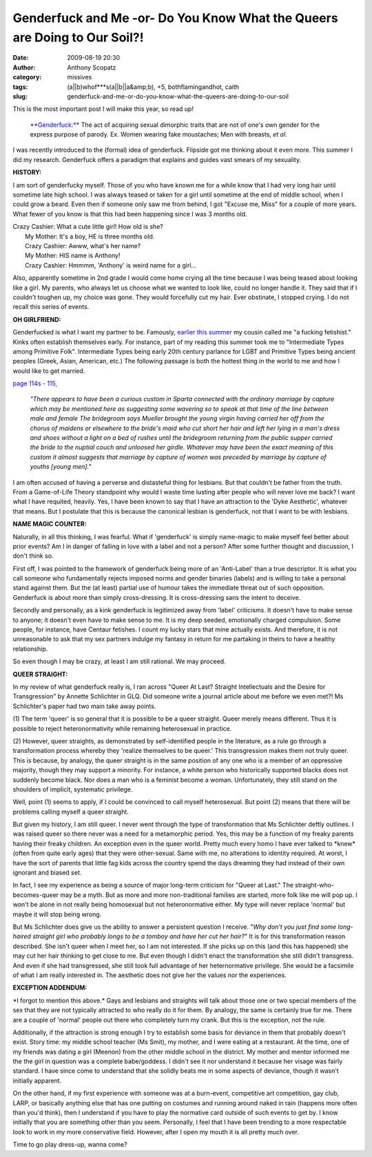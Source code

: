 Genderfuck and Me -or- Do You Know What the Queers are Doing to Our Soil?!
##########################################################################
:date: 2009-08-19 20:30
:author: Anthony Scopatz
:category: missives
:tags: (a||b)whof***s(a||b||a&amp;b), +5, bothflamingandhot, caith
:slug: genderfuck-and-me-or-do-you-know-what-the-queers-are-doing-to-our-soil

This is the most important post I will make this year, so read up!

    `**Genderfuck:**`_ The act of acquiring sexual dimorphic traits that
    are not of one's own gender for the express purpose of parody. Ex.
    Women wearing fake moustaches; Men with breasts, *et al*.

I was recently introduced to the (formal) idea of genderfuck. Flipside
got me thinking about it even more. This summer I did my research.
Genderfuck offers a paradigm that explains and guides vast smears of my
sexuality.

**HISTORY:**

I am sort of genderfucky myself. Those of you who have known me for a
while know that I had very long hair until sometime late high school. I
was always teased or taken for a girl until sometime at the end of
middle school, when I could grow a beard. Even then if someone only saw
me from behind, I got "Excuse me, Miss" for a couple of more years. What
fewer of you know is that this had been happening since I was 3 months
old.

| Crazy Cashier: What a cute little girl! How old is she?
|  My Mother: It's a boy, HE is three months old.
|  Crazy Cashier: Awww, what's her name?
|  My Mother: HIS name is Anthony!
|  Crazy Cashier: Hmmmm, 'Anthony' is weird name for a girl...

Also, apparently sometime in 2nd grade I would come home crying all the
time because I was being teased about looking like a girl. My parents,
who always let us choose what we wanted to look like, could no longer
handle it. They said that if I couldn't toughen up, my choice was gone.
They would forcefully cut my hair. Ever obstinate, I stopped crying. I
do not recall this series of events.

**OH GIRLFRIEND:**

Genderfucked is what I want my partner to be. Famously, `earlier this
summer`_ my cousin called me "a fucking fetishist." Kinks often
establish themselves early. For instance, part of my reading this summer
took me to "Intermediate Types among Primitive Folk". Intermediate Types
being early 20th century parlance for LGBT and Primitive Types being
ancient peoples (Greek, Asian, American, etc.) The following passage is
both the hottest thing in the world to me and how I would like to get
married.

`page 114s - 115,`_

    *"There appears to have been a curious custom in Sparta connected
    with the ordinary marriage by capture which may be mentioned here as
    suggesting some wavering so to speak at that time of the line
    between male and female The bridegroom says Mueller brought the
    young virgin having carried her off from the chorus of maidens or
    elsewhere to the bride's maid who cut short her hair and left her
    lying in a man's dress and shoes without a light on a bed of rushes
    until the bridegroom returning from the public supper carried the
    bride to the nuptial couch and unloosed her girdle. Whatever may
    have been the exact meaning of this custom it almost suggests that
    marriage by capture of women was preceded by marriage by capture of
    youths [young men]."*

I am often accused of having a perverse and distasteful thing for
lesbians. But that couldn't be father from the truth. From a
Game-of-Life Theory standpoint why would I waste time lusting after
people who will never love me back? I want what I have requited,
heavily. Yes, I have been known to say that I have an attraction to the
'Dyke Aesthetic', whatever that means. But I postulate that this is
because the canonical lesbian is genderfuck, not that I want to be with
lesbians.

**NAME MAGIC COUNTER:**

Naturally, in all this thinking, I was fearful. What if 'genderfuck' is
simply name-magic to make myself feel better about prior events? Am I in
danger of falling in love with a label and not a person? After some
further thought and discussion, I don't think so.

First off, I was pointed to the framework of genderfuck being more of an
'Anti-Label' than a true descriptor. It is what you call someone who
fundamentally rejects imposed norms and gender binaries (labels) and is
willing to take a personal stand against them. But the (at least)
partial use of humour takes the immediate threat out of such opposition.
Genderfuck is about more than simply cross-dressing. It is
cross-dressing sans the intent to deceive.

Secondly and personally, as a kink genderfuck is legitimized away from
'label' criticisms. It doesn't have to make sense to anyone; it doesn't
even have to make sense to me. It is my deep seeded, emotionally charged
compulsion. Some people, for instance, have Centaur fetishes. I count my
lucky stars that mine actually exists. And therefore, it is not
unreasonable to ask that my sex partners indulge my fantasy in return
for me partaking in theirs to have a healthy relationship.

So even though I may be crazy, at least I am still rational. We may
proceed.

**QUEER STRAIGHT:**

In my review of what genderfuck really is, I ran across "Queer At Last?
Straight Intellectuals and the Desire for Transgression" by Annette
Schlichter in GLQ. Did someone write a journal article about me before
we even met?! Ms Schlichter's paper had two main take away points.

(1) The term 'queer' is so general that it is possible to be a queer
straight. Queer merely means different. Thus it is possible to reject
heteronormativity while remaining heterosexual in practice.

(2) However, queer straights, as demonstrated by self-identified people
in the literature, as a rule go through a transformation process whereby
they 'realize themselves to be queer.' This transgression makes them not
truly queer. This is because, by analogy, the queer straight is in the
same position of any one who is a member of an oppressive majority,
though they may support a minority. For instance, a white person who
historically supported blacks does not suddenly become black. Nor does a
man who is a feminist become a woman. Unfortunately, they still stand on
the shoulders of implicit, systematic privilege.

Well, point (1) seems to apply, if I could be convinced to call myself
heterosexual. But point (2) means that there will be problems calling
myself a queer straight.

But given my history, I am still queer. I never went through the type of
transformation that Ms Schlichter deftly outlines. I was raised queer so
there never was a need for a metamorphic period. Yes, this may be a
function of my freaky parents having their freaky children. An exception
even in the queer world. Pretty much every homo I have ever talked to
\*knew\* (often from quite early ages) that they were other-sexual. Same
with me, no alterations to identity required. At worst, I have the sort
of parents that little fag kids across the country spend the days
dreaming they had instead of their own ignorant and biased set.

In fact, I see my experience as being a source of major long-term
criticism for "Queer at Last." The straight-who-becomes-queer may be a
myth. But as more and more non-traditional families are started, more
folk like me will pop up. I won't be alone in not really being
homosexual but not heteronormative either. My type will never replace
'normal' but maybe it will stop being wrong.

But Ms Schlichter does give us the ability to answer a persistent
question I receive. "*Why don't you just find some long-haired straight
girl who probably longs to be a tomboy and have her cut her hair?*\ " It
is for this transformation reason described. She isn't queer when I meet
her, so I am not interested. If she picks up on this (and this has
happened) she may cut her hair thinking to get close to me. But even
though I didn't enact the transformation she still didn't transgress.
And even if she had transgressed, she still took full advantage of her
heternormative privilege. She would be a facsimile of what I am really
interested in. The aesthetic does not give her the values nor the
experiences.

**EXCEPTION ADDENDUM:**

\*I forgot to mention this above.\* Gays and lesbians and straights will
talk about those one or two special members of the sex that they are not
typically attracted to who really do it for them. By analogy, the same
is certainly true for me. There are a couple of 'normal' people out
there who completely turn my crank. But this is the exception, not the
rule.

Additionally, if the attraction is strong enough I try to establish some
basis for deviance in them that probably doesn't exist. Story time: my
middle school teacher (Ms Smit), my mother, and I were eating at a
restaurant. At the time, one of my friends was dating a girl (Meenon)
from the other middle school in the district. My mother and mentor
informed me the the girl in question was a complete babe/goddess. I
didn't see it nor understand it because her visage was fairly standard.
I have since come to understand that she solidly beats me in some
aspects of deviance, though it wasn't initially apparent.

On the other hand, if my first experience with someone was at a
burn-event, competitive art competition, gay club, LARP, or basically
anything else that has one putting on costumes and running around naked
in rain (happens more often than you'd think), then I understand if you
have to play the normative card outside of such events to get by. I know
initially that you are something other than you seem. Personally, I feel
that I have been trending to a more respectable look to work in my more
conservative field. However, after I open my mouth it is all pretty much
over.

Time to go play dress-up, wanna come?

.. _`**Genderfuck:**`: http://en.wikipedia.org/wiki/Genderfuck
.. _earlier this summer: http://scopatz.livejournal.com/2009/06/16/
.. _page 114s - 115,: http://books.google.com/books?id=oCEKAAAAIAAJ&dq=Intermediate+types+and+primitive+folk&printsec=frontcover&source=bl&ots=b0QnSvGpVT&sig=eXkUqFBjBvj6BDvYengpk530tVs&hl=en&ei=AKSMSpy-N8egmAfd-bS0DQ&sa=X&oi=book_result&ct=result&resnum=4#v=snippet&q=rushes&f=false
